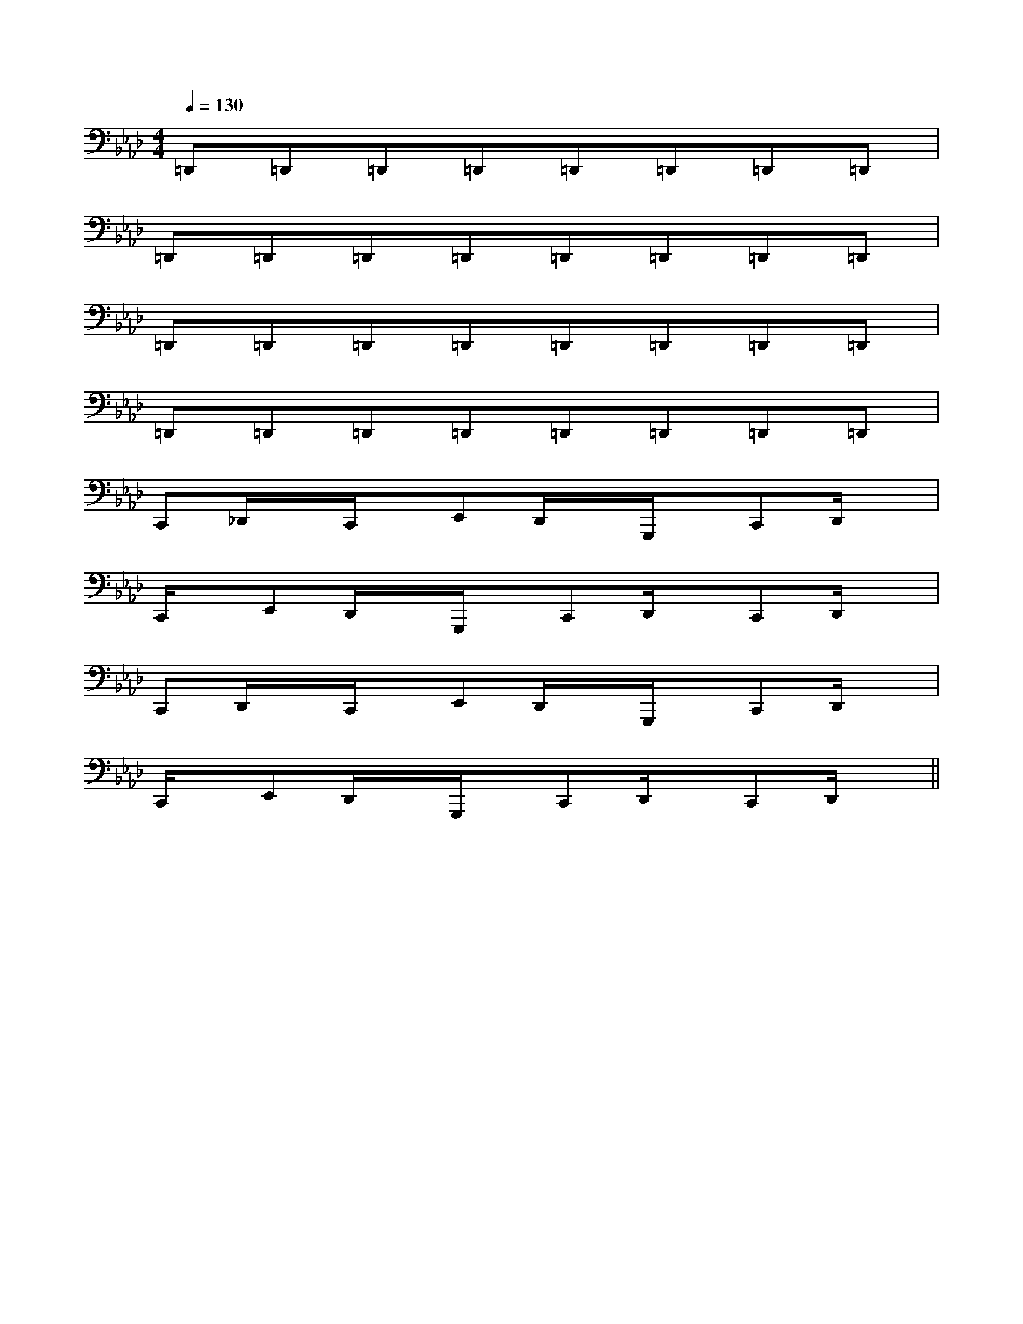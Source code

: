 X:1
T:
M:4/4
L:1/8
Q:1/4=130
K:Ab
%4flats
%%MIDI program 0
V:1
%%MIDI program 0
=D,,=D,,=D,,=D,,=D,,=D,,=D,,=D,,|
=D,,=D,,=D,,=D,,=D,,=D,,=D,,=D,,|
=D,,=D,,=D,,=D,,=D,,=D,,=D,,=D,,|
=D,,=D,,=D,,=D,,=D,,=D,,=D,,=D,,|
C,,_D,,/2x/2C,,/2x/2E,,D,,/2x/2G,,,/2x/2C,,D,,/2x/2|
C,,/2x/2E,,D,,/2x/2G,,,/2x/2C,,D,,/2x/2C,,D,,/2x/2|
C,,D,,/2x/2C,,/2x/2E,,D,,/2x/2G,,,/2x/2C,,D,,/2x/2|
C,,/2x/2E,,D,,/2x/2G,,,/2x/2C,,D,,/2x/2C,,D,,/2x/2||
|
|
|
|
|
|
|
|
|
|
|
|
|
|
[C-A,-E,-A,,-][C-A,-E,-A,,-][C-A,-E,-A,,-][C-A,-E,-A,,-][C-A,-E,-A,,-][C-A,-E,-A,,-][C-A,-E,-A,,-][C-A,-E,-A,,-][C-A,-E,-A,,-][C-A,-E,-A,,-][C-A,-E,-A,,-][C-A,-E,-A,,-][C-A,-E,-A,,-][C-A,-E,-A,,-][C-A,-E,-A,,-]C,B,,C,B,,C,B,,C,B,,C,B,,C,B,,C,B,,C,B,,C,B,,C,B,,C,B,,C,B,,C,B,,C,B,,C,B,,C,C,C,C,C,C,C,C,C,C,C,C,C,C,C,C,C,C,C,C,C,C,C,C,C,C,C,C,C,C,[cF,,-][cF,,-][cF,,-][cF,,-][cF,,-][cF,,-][cF,,-][cF,,-][cF,,-][cF,,-][cF,,-][cF,,-][cF,,-][cF,,-][cF,,-]D/2E,/2-]D/2E,/2-]D/2E,/2-]D/2E,/2-]D/2E,/2-]D/2E,/2-]D/2E,/2-]D/2E,/2-]D/2E,/2-]D/2E,/2-]D/2E,/2-]D/2E,/2-]D/2E,/2-]D/2E,/2-]D/2E,/2-]=A,/2-F,,/2-]=A,/2-F,,/2-]=A,/2-F,,/2-]=A,/2-F,,/2-]=A,/2-F,,/2-]=A,/2-F,,/2-]=A,/2-F,,/2-]=A,/2-F,,/2-]=A,/2-F,,/2-]=A,/2-F,,/2-]=A,/2-F,,/2-]=A,/2-F,,/2-]=A,/2-F,,/2-]=A,/2-F,,/2-]=A,/2-F,,/2-][FD-B,-F,[FD-B,-F,[FD-B,-F,[FD-B,-F,[FD-B,-F,[FD-B,-F,[FD-B,-F,[FD-B,-F,[FD-B,-F,[FD-B,-F,[FD-B,-F,[FD-B,-F,[FD-B,-F,[FD-B,-F,[FD-B,-F,GDGDGDGDGDGDGDGDGDGDGDGDGDGDGDd4-d4-d4-d4-d4-d4-d4-d4-d4-d4-d4-d4-d4-d4-d4--E,B,,E,,-]-E,B,,E,,-]-E,B,,E,,-]-E,B,,E,,-]-E,B,,E,,-]-E,B,,E,,-]-E,B,,E,,-]-E,B,,E,,-]-E,B,,E,,-]-E,B,,E,,-]-E,B,,E,,-]-E,B,,E,,-]-E,B,,E,,-]-E,B,,E,,-]-E,B,,E,,-][d8-A[d8-A[d8-A[d8-A[d8-A[d8-A[d8-A[d8-A[d8-A[d8-A[d8-A[d8-A[d8-A[d8-A[d8-A[B2^F[B2^F[B2^F[B2^F[B2^F[B2^F[B2^F[B2^F[B2^F[B2^F[B2^F[B2^F[B2^F[B2^F[B2^F[e/2-E,/2][e/2-E,/2][e/2-E,/2][e/2-E,/2][e/2-E,/2][e/2-E,/2][e/2-E,/2][e/2-E,/2][e/2-E,/2][e/2-E,/2][e/2-E,/2][e/2-E,/2][e/2-E,/2][e/2-E,/2]_d/2-]_d/2-]_d/2-]_d/2-]_d/2-]_d/2-]_d/2-]_d/2-]_d/2-]_d/2-]_d/2-]_d/2-]_d/2-]_d/2-]_d/2-][E/2B,/2G,/2E,/2B,,/2][E/2B,/2G,/2E,/2B,,/2][E/2B,/2G,/2E,/2B,,/2][E/2B,/2G,/2E,/2B,,/2][E/2B,/2G,/2E,/2B,,/2][E/2B,/2G,/2E,/2B,,/2][E/2B,/2G,/2E,/2B,,/2][E/2B,/2G,/2E,/2B,,/2][E/2B,/2G,/2E,/2B,,/2][E/2B,/2G,/2E,/2B,,/2][E/2B,/2G,/2E,/2B,,/2][E/2B,/2G,/2E,/2B,,/2][E/2B,/2G,/2E,/2B,,/2][E/2B,/2G,/2E,/2B,,/2][E/2B,/2G,/2E,/2B,,/2]-D-B,G,-]-D-B,G,-]-D-B,G,-]-D-B,G,-]-D-B,G,-]-D-B,G,-]-D-B,G,-]-D-B,G,-]-D-B,G,-]-D-B,G,-]-D-B,G,-]-D-B,G,-]-D-B,G,-][D/2[D/2[D/2[D/2[D/2[D/2[D/2[D/2[D/2[D/2